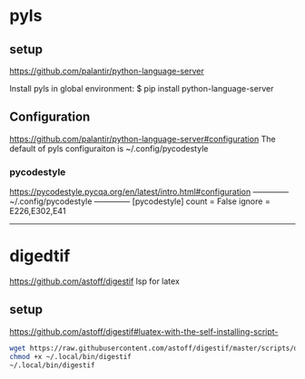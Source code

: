 
* pyls
** setup
   https://github.com/palantir/python-language-server

   Install pyls in global environment:
   $ pip install python-language-server
   # $ conda install python-language-server

** Configuration
   https://github.com/palantir/python-language-server#configuration
   The default of pyls configuraiton is ~/.config/pycodestyle

*** pycodestyle
    https://pycodestyle.pycqa.org/en/latest/intro.html#configuration
    -------------- ~/.config/pycodestyle --------------
    [pycodestyle]
    count = False
    ignore = E226,E302,E41
    ---------------------------------------------------

* digedtif
  https://github.com/astoff/digestif
  lsp for latex
** setup
   https://github.com/astoff/digestif#luatex-with-the-self-installing-script-
   #+begin_src sh
   wget https://raw.githubusercontent.com/astoff/digestif/master/scripts/digestif -P ~/.local/bin
   chmod +x ~/.local/bin/digestif
   ~/.local/bin/digestif
   #+end_src
